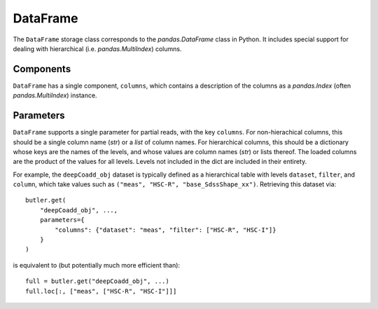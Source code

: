 .. _lsst.daf.butler-concrete_storage_classes_dataframe:

DataFrame
---------

The ``DataFrame`` storage class corresponds to the `pandas.DataFrame` class in Python.
It includes special support for dealing with hierarchical (i.e. `pandas.MultiIndex`) columns.

Components
^^^^^^^^^^

``DataFrame`` has a single component, ``columns``, which contains a description of the columns as a `pandas.Index` (often `pandas.MultiIndex`) instance.

Parameters
^^^^^^^^^^

``DataFrame`` supports a single parameter for partial reads, with the key ``columns``.
For non-hierachical columns, this should be a single column name (`str`) or a `list` of column names.
For hierarchical columns, this should be a dictionary whose keys are the names of the levels, and whose values are column names (`str`) or lists thereof.
The loaded columns are the product of the values for all levels.
Levels not included in the dict are included in their entirety.

For example, the ``deepCoadd_obj`` dataset is typically defined as a hierarchical table with levels ``dataset``, ``filter``, and ``column``, which take values such as ``("meas", "HSC-R", "base_SdssShape_xx")``.
Retrieving this dataset via::

    butler.get(
        "deepCoadd_obj", ...,
        parameters={
            "columns": {"dataset": "meas", "filter": ["HSC-R", "HSC-I"]}
        }
    )

is equivalent to (but potentially much more efficient than)::

  full = butler.get("deepCoadd_obj", ...)
  full.loc[:, ["meas", ["HSC-R", "HSC-I"]]]
